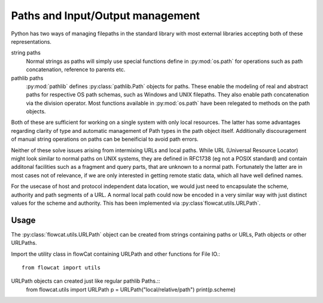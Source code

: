 Paths and Input/Output management
*********************************

Python has two ways of managing filepaths in the standard library with most
external libraries accepting both of these representations.

string paths
    Normal strings as paths will simply use special functions define in
    :py:mod:`os.path` for operations such as path concatenation, reference to
    parents etc.

pathlib paths
    :py:mod:`pathlib` defines :py:class:`pathlib.Path` objects for paths. These
    enable the modeling of real and abstract paths for respective OS path
    schemas, such as Windows and UNIX filepaths. They also enable path
    concatenation via the division operator. Most functions available in
    :py:mod:`os.path` have been relegated to methods on the path objects.

Both of these are sufficient for working on a single system with only local
resources. The latter has some advantages regarding clarity of type and
automatic management of Path types in the path object itself. Additionally
discouragement of manual string operations on paths can be beneificial to avoid
path errors.

Neither of these solve issues arising from intermixing URLs and local paths.
While URL (Universal Resource Locator) might look similar to normal paths on
UNIX systems, they are defined in RFC1738 (eg not a POSIX standard) and contain
additonal facilities such as a fragment and query parts, that are unknown to a
normal path. Fortunately the latter are in most cases not of relevance, if we
are only interested in getting remote static data, which all have well defined
names.

For the usecase of host and protocol independent data location, we would just
need to encapsulate the scheme, authority and path segments of a URL. A normal
local path could now be encoded in a very similar way with just distinct values
for the scheme and authority. This has been implemented via
:py:class`flowcat.utils.URLPath`.

Usage
=====

The :py:class:`flowcat.utils.URLPath` object can be created from strings
containing paths or URLs, Path objects or other URLPaths.

Import the utility class in flowCat containing URLPath and other functions for
File IO.::
   from flowcat import utils

URLPath objects can created just like regular pathlib Paths.::
   from flowcat.utils import URLPath
   p = URLPath("local/relative/path")
   print(p.scheme)
